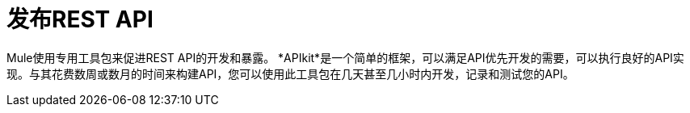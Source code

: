 = 发布REST API


Mule使用专用工具包来促进REST API的开发和暴露。 *APIkit*是一个简单的框架，可以满足API优先开发的需要，可以执行良好的API实现。与其花费数周或数月的时间来构建API，您可以使用此工具包在几天甚至几小时内开发，记录和测试您的API。

